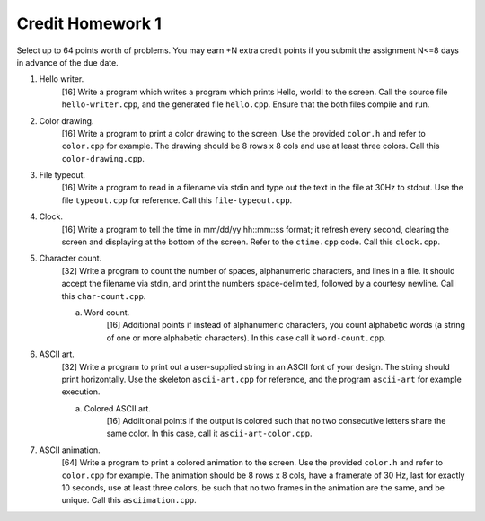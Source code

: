 =================
Credit Homework 1
=================

Select up to 64 points worth of problems.  You may earn +N extra credit points
if you submit the assignment N<=8 days in advance of the due date.

1. Hello writer.
        [16] Write a program which writes a program which prints Hello, world!
        to the screen. Call the source file ``hello-writer.cpp``, and the 
        generated file ``hello.cpp``. Ensure that the both files compile and 
        run.

2. Color drawing.
        [16] Write a program to print a color drawing to the screen.  Use the
        provided ``color.h`` and refer to ``color.cpp`` for example.  The 
        drawing should be 8 rows x 8 cols and use at least three colors.  
        Call this ``color-drawing.cpp``.

3. File typeout.
        [16] Write a program to read in a filename via stdin and type out the 
        text in the file at 30Hz to stdout. Use the file ``typeout.cpp`` for 
        reference.  Call this ``file-typeout.cpp``.

4. Clock.
        [16] Write a program to tell the time in mm/dd/yy hh::mm::ss format; it
        refresh every second, clearing the screen and displaying at the bottom
        of the screen.  Refer to the ``ctime.cpp`` code.  Call this 
        ``clock.cpp``.

5. Character count.
        [32] Write a program to count the number of spaces, alphanumeric
        characters, and lines in a file.  It should accept the filename via
        stdin, and print the numbers space-delimited, followed by a courtesy
        newline.  Call this ``char-count.cpp``.

        a. Word count.
                [16] Additional points if instead of alphanumeric characters,
                you count alphabetic words (a string of one or more alphabetic
                characters).  In this case call it ``word-count.cpp``.

6. ASCII art.
        [32] Write a program to print out a user-supplied string in an ASCII
        font of your design.  The string should print horizontally. Use the
        skeleton ``ascii-art.cpp`` for reference, and the program ``ascii-art``
        for example execution.
        
        a. Colored ASCII art.
                [16] Addiitional points if the output is colored such that no
                two consecutive letters share the same color. In this case,
                call it ``ascii-art-color.cpp``.

7. ASCII animation.
        [64] Write a program to print a colored animation to the screen.  Use
        the provided ``color.h`` and refer to ``color.cpp`` for example.  The 
        animation should be 8 rows x 8 cols, have a framerate of 30 Hz, last
        for exactly 10 seconds, use at least three colors, be such that no two
        frames in the animation are the same, and be unique. Call this 
        ``asciimation.cpp``.
